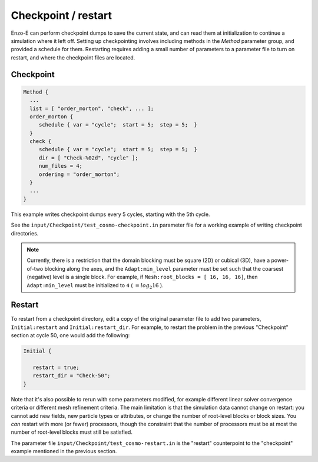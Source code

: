 ********************
Checkpoint / restart
********************

Enzo-E can perform checkpoint dumps to save the current state, and can
read them at initialization to continue a simulation where it left
off. Setting up checkpointing involves including methods in the
`Method` parameter group, and provided a schedule for them. Restarting
requires adding a small number of parameters to a parameter file to
turn on restart, and where the checkpoint files are located.


==========
Checkpoint
==========

.. code-block:: python

   Method {
     ...
     list = [ "order_morton", "check", ... ];
     order_morton {
        schedule { var = "cycle";  start = 5;  step = 5;  }
     }
     check {
        schedule { var = "cycle";  start = 5;  step = 5;  }
        dir = [ "Check-%02d", "cycle" ];
        num_files = 4;
        ordering = "order_morton";
     }
     ...
   }

This example writes checkpoint dumps every 5 cycles, starting with the 5th
cycle.

See the ``input/Checkpoint/test_cosmo-checkpoint.in`` parameter
file for a working example of writing checkpoint directories.


.. note::
   Currently, there is a restriction that the domain blocking must
   be square (2D) or cubical (3D), have a power-of-two blocking along
   the axes, and the ``Adapt:min_level`` parameter must
   be set such that the coarsest (negative) level is a single block.
   For example, if ``Mesh:root_blocks = [ 16, 16, 16]``, then
   ``Adapt:min_level`` must be initialized to ``4`` ( :math:`= log_2 16` ).

=======
Restart
=======

To restart from a checkpoint directory, edit a copy of the original parameter
file to add two parameters, ``Initial:restart`` and ``Initial:restart_dir``.
For example, to restart the problem in the previous "Checkpoint" section
at cycle 50, one would add the following:

.. code-block:: python

   Initial {

      restart = true;
      restart_dir = "Check-50";
   }

Note that it's also possible to rerun with some parameters modified,
for example different linear solver convergence criteria or different
mesh refinement criteria. The main limitation is that the simulation
data cannot change on restart: you cannot add new fields, new particle
types or attributes, or change the number of root-level blocks or
block sizes. You `can` restart with more (or fewer) processors, though
the constraint that the number of processors must be at most the
number of root-level blocks must still be satisfied.

The parameter file ``input/Checkpoint/test_cosmo-restart.in`` is the
"restart" counterpoint to the "checkpoint" example mentioned in the
previous section.
